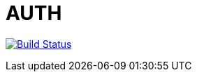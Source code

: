 = AUTH

image:https://travis-ci.org/veronezi/auth.svg?branch=master["Build Status", link="https://travis-ci.org/veronezi/auth"]

